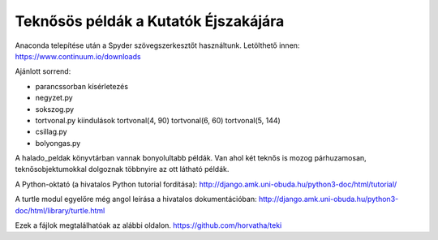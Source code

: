 Teknősös példák a Kutatók Éjszakájára
========================================

Anaconda telepítése után a Spyder szövegszerkesztőt használtunk.
Letölthető innen: https://www.continuum.io/downloads

Ajánlott sorrend:

- parancssorban kísérletezés
- negyzet.py
- sokszog.py
- tortvonal.py kiindulások
  tortvonal(4, 90)
  tortvonal(6, 60)
  tortvonal(5, 144)
- csillag.py
- bolyongas.py

A halado_peldak könyvtárban vannak bonyolultabb példák. Van ahol két
teknős is mozog párhuzamosan, teknősobjektumokkal dolgoznak többnyire az
ott látható példák.

A Python-oktató (a hivatalos Python tutorial fordítása):
http://django.amk.uni-obuda.hu/python3-doc/html/tutorial/

A turtle modul egyelőre még angol leírása a hivatalos dokumentációban:
http://django.amk.uni-obuda.hu/python3-doc/html/library/turtle.html

Ezek a fájlok megtalálhatóak az alábbi oldalon.
https://github.com/horvatha/teki

